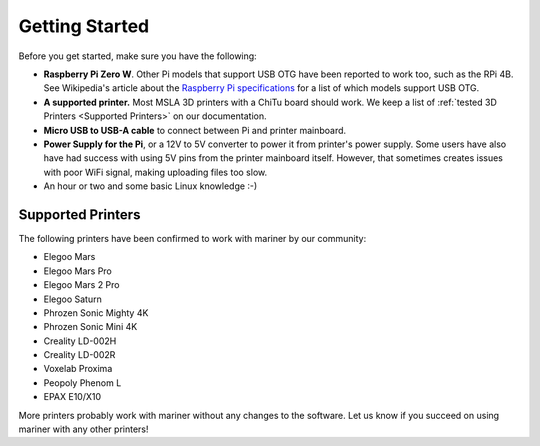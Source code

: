 Getting Started
===============

Before you get started, make sure you have the following:

* **Raspberry Pi Zero W**. Other Pi models that support USB OTG have been
  reported to work too, such as the RPi 4B. See Wikipedia's article about the
  `Raspberry Pi specifications
  <https://en.wikipedia.org/wiki/Raspberry_Pi#Specifications>`_ for a list of
  which models support USB OTG.
* **A supported printer.** Most MSLA 3D printers with a ChiTu board should work.
  We keep a list of :ref:`tested 3D Printers <Supported Printers>` on our
  documentation.
* **Micro USB to USB-A cable** to connect between Pi and printer mainboard.
* **Power Supply for the Pi**, or a 12V to 5V converter to power it from
  printer's power supply. Some users have also have had success with using 5V
  pins from the printer mainboard itself. However, that sometimes creates issues
  with poor WiFi signal, making uploading files too slow.
* An hour or two and some basic Linux knowledge :-)

Supported Printers
------------------

The following printers have been confirmed to work with mariner by our
community:

- Elegoo Mars
- Elegoo Mars Pro
- Elegoo Mars 2 Pro
- Elegoo Saturn
- Phrozen Sonic Mighty 4K
- Phrozen Sonic Mini 4K
- Creality LD-002H
- Creality LD-002R
- Voxelab Proxima
- Peopoly Phenom L
- EPAX E10/X10

More printers probably work with mariner without any changes to the software.
Let us know if you succeed on using mariner with any other printers!
